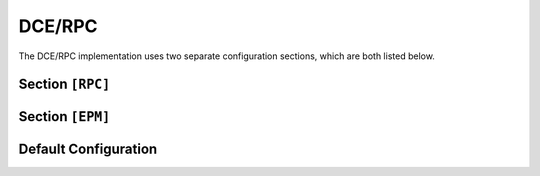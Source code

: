 .. _config_dcerpc:

DCE/RPC
=======

The DCE/RPC implementation uses two separate configuration sections, which are both listed below.

Section ``[RPC]``
-----------------

.. versionadded:: 1.0.0.dev2

.. py:currentmodule:: RPC

.. py:attribute:: ErrorCode
    :type: int | str
    :value: "rpc_s_access_denied"

    *Maps to* :attr:`rpc.RPCConfig.rpc_error_code`.

    Specifies the error code to return after successful authentication.

.. py:attribute:: Interfaces
    :type: List[str]

    *Maps to* :attr:`rpc.RPCConfig.rpc_modules`.

    A list of directory paths containing external modules or files to be loaded as extensions
    for specific RPC interfaces. For example, modules located in ``dementor/protocols/msrpc`` will
    always be imported.

    These modules differ slightly from the standard extension mechanism. Each extension module may define:

    .. py:currentmodule:: protocol

    .. py:attribute:: __uuid__
        :type: str | bytes | List[str | bytes]

        Contains one or more interface UUIDs associated with the protocol. If a client connects
        using one of these UUIDs, the associated handler will be invoked.

        .. code-block::
            :caption: Example ``__uuid__`` definition for EPM

            __uuid__ = "E1AF8308-5D1F-11C9-91A4-08002B14A0FA"

        The value may be a string, binary UUID, or a list of either.

    .. py:function:: handle_request(rpc: RPCHandler, request: rpcrt.MSRPCRequestHeader, data) -> int

        *Optional if* :class:`~protocol.RPCEndpointHandlerClass` *is provided.*

        Defines a callback invoked by :class:`~dementor.msrpc.rpc.RPCHandler` for requests matching
        the UUID. The `request` object is from the ``impacket`` library.

        Return values:

        - ``0``: Success — continue listening for additional packets.
        - Any other value: An error is sent in a *FAULT* response and the connection is closed.

    .. py:class:: RPCEndpointHandlerClass()

        *Optional if* :func:`~protocol.handle_request` *is defined.*

        Defines a class to handle RPC requests. It must be instantiable without arguments
        and must implement the ``__call__`` method:

        .. py:function:: __call__(self, rpc: RPCHandler, request: rpcrt.MSRPCRequestHeader, data: bytes) -> int

            Same behavior as :func:`~protocol.handle_request`.

        .. hint::

            You may alias your custom class as `RPCEndpointHandlerClass`:

            .. code-block:: python
                :caption: custom.py

                class MyHandler:
                    ...

                RPCEndpointHandlerClass = MyHandler

    Currently, only two interfaces are implemented: ``EPMv4`` and ``DCOM``. Refer to the source
    code for implementation details.

.. py:currentmodule:: RPC

.. py:attribute:: ExtendedSessionSecurity
    :type: bool
    :value: true

    *Maps to* :attr:`rpc.RPCConfig.ntlm_ess`.

    .. versionchanged:: 1.0.0.dev5
        Internal mapping changed from ``rpc_ntlm_ess`` to ``ntlm_ess``

    Enables Extended Session Security (ESS) during NTLM authentication. With ESS enabled,
    NTLMv1/v2-SSP hashes are captured instead of standard NTLM hashes.

    Resolution precedence:

    1. :attr:`RPC.Server.ExtendedSessionSecurity` (per-server)
    2. :attr:`RPC.ExtendedSessionSecurity` (global fallback)
    3. :attr:`NTLM.ExtendedSessionSecurity` (final fallback)

.. py:attribute:: Server.Challenge
    :type: str
    :value: NTLM.Challenge

    *Maps to* :attr:`rpc.RPCConfig.ntlm_challenge`.

    .. versionchanged:: 1.0.0.dev5
        Internal mapping changed from ``rpc_ntlm_challenge`` to ``ntlm_challenge``

    Sets the NTLM challenge value used during authentication. Resolution precedence:

    1. :attr:`RPC.Server.Challenge`
    2. :attr:`RPC.Challenge`
    3. :attr:`NTLM.Challenge`

.. py:attribute:: Server.FQDN
    :type: str
    :value: "DEMENTOR"

    *Maps to* :attr:`rpc.RPCConfig.rpc_fqdn`. *Can also be set in* ``[Globals]``

    Specifies the Fully Qualified Domain Name (FQDN) used by the server. The hostname part is
    included in NTLM responses. The domain part is optional.

Section ``[EPM]``
-----------------

.. versionadded:: 1.0.0.dev2

.. py:currentmodule:: EPM

.. py:attribute:: TargetPort
    :type: int
    :value: 49000

    *Maps to* :attr:`rpc.RPCConfig.epm_port`.

    Defines the static port used for RPC communication when a client sends a Map request.

.. py:attribute:: TargetPortRange
    :type: str | dict

    *Maps to* :attr:`rpc.RPCConfig.epm_port_range`.

    Overrides :attr:`EPM.TargetPort` and randomly selects a port from a specified range.

    Supported formats:

    - ``[START]-END``: `START` is optional; defaults to ``45000``.
    - ``START-[END]``: `END` is optional; defaults to ``49999``.

    Alternatively, use a dictionary:

    .. code-block:: toml

        PortRange = { start = 45000, end = 49999 }

    .. attention::

        The random port is selected **once at startup** — not per client.

Default Configuration
---------------------

.. code-block:: toml
    :linenos:
    :caption: DCE/RPC configuration (default values)

    [RPC]
    ErrorCode = "rpc_s_access_denied"

    [EPM]
    TargetPort = 49000

.. _MS-RPCE: RPCs://learn.microsoft.com/en-us/openspecs/windows_protocols/ms-rpce/290c38b1-92fe-4229-91e6-4fc376610c15
